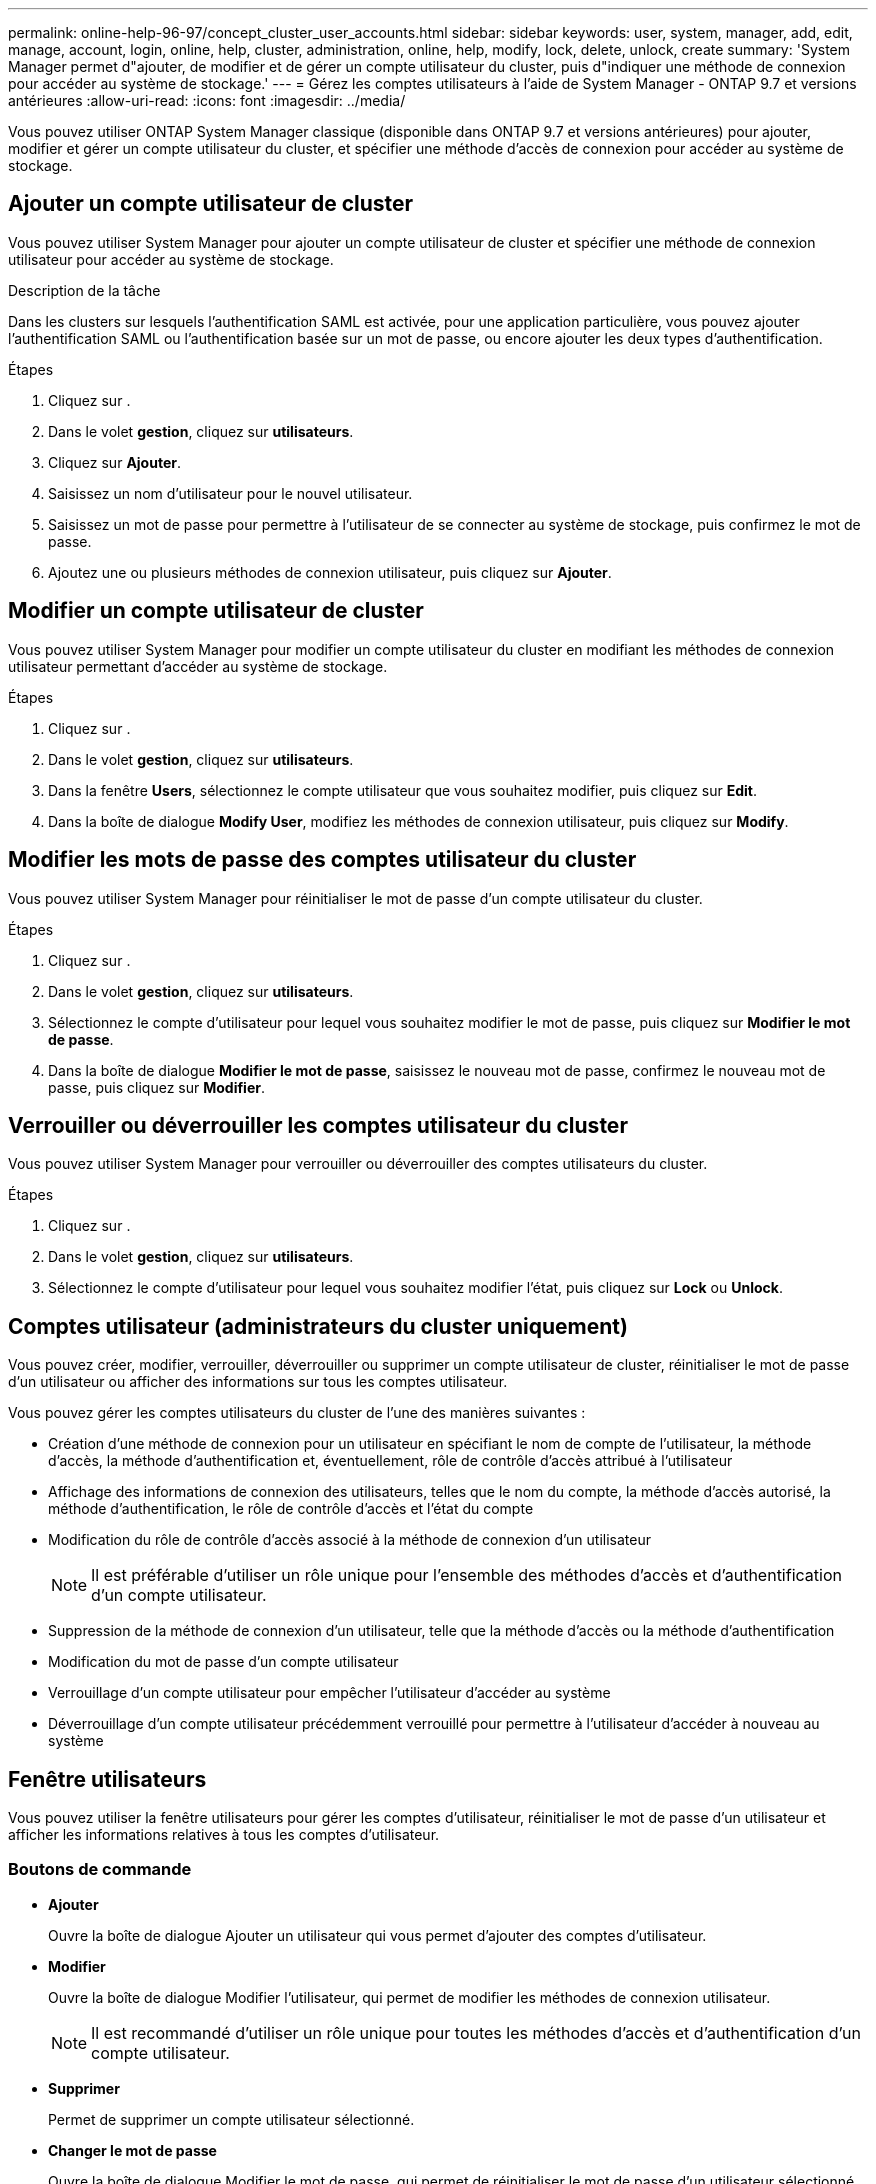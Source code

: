 ---
permalink: online-help-96-97/concept_cluster_user_accounts.html 
sidebar: sidebar 
keywords: user, system, manager, add, edit, manage, account, login, online, help, cluster, administration, online, help, modify, lock, delete, unlock, create 
summary: 'System Manager permet d"ajouter, de modifier et de gérer un compte utilisateur du cluster, puis d"indiquer une méthode de connexion pour accéder au système de stockage.' 
---
= Gérez les comptes utilisateurs à l'aide de System Manager - ONTAP 9.7 et versions antérieures
:allow-uri-read: 
:icons: font
:imagesdir: ../media/


[role="lead"]
Vous pouvez utiliser ONTAP System Manager classique (disponible dans ONTAP 9.7 et versions antérieures) pour ajouter, modifier et gérer un compte utilisateur du cluster, et spécifier une méthode d'accès de connexion pour accéder au système de stockage.



== Ajouter un compte utilisateur de cluster

Vous pouvez utiliser System Manager pour ajouter un compte utilisateur de cluster et spécifier une méthode de connexion utilisateur pour accéder au système de stockage.

.Description de la tâche
Dans les clusters sur lesquels l'authentification SAML est activée, pour une application particulière, vous pouvez ajouter l'authentification SAML ou l'authentification basée sur un mot de passe, ou encore ajouter les deux types d'authentification.

.Étapes
. Cliquez sur *image:../media/nas_bridge_202_icon_settings_olh_96_97.gif[""]*.
. Dans le volet *gestion*, cliquez sur *utilisateurs*.
. Cliquez sur *Ajouter*.
. Saisissez un nom d'utilisateur pour le nouvel utilisateur.
. Saisissez un mot de passe pour permettre à l'utilisateur de se connecter au système de stockage, puis confirmez le mot de passe.
. Ajoutez une ou plusieurs méthodes de connexion utilisateur, puis cliquez sur *Ajouter*.




== Modifier un compte utilisateur de cluster

Vous pouvez utiliser System Manager pour modifier un compte utilisateur du cluster en modifiant les méthodes de connexion utilisateur permettant d'accéder au système de stockage.

.Étapes
. Cliquez sur *image:../media/nas_bridge_202_icon_settings_olh_96_97.gif[""]*.
. Dans le volet *gestion*, cliquez sur *utilisateurs*.
. Dans la fenêtre *Users*, sélectionnez le compte utilisateur que vous souhaitez modifier, puis cliquez sur *Edit*.
. Dans la boîte de dialogue *Modify User*, modifiez les méthodes de connexion utilisateur, puis cliquez sur *Modify*.




== Modifier les mots de passe des comptes utilisateur du cluster

Vous pouvez utiliser System Manager pour réinitialiser le mot de passe d'un compte utilisateur du cluster.

.Étapes
. Cliquez sur *image:../media/nas_bridge_202_icon_settings_olh_96_97.gif[""]*.
. Dans le volet *gestion*, cliquez sur *utilisateurs*.
. Sélectionnez le compte d'utilisateur pour lequel vous souhaitez modifier le mot de passe, puis cliquez sur *Modifier le mot de passe*.
. Dans la boîte de dialogue *Modifier le mot de passe*, saisissez le nouveau mot de passe, confirmez le nouveau mot de passe, puis cliquez sur *Modifier*.




== Verrouiller ou déverrouiller les comptes utilisateur du cluster

Vous pouvez utiliser System Manager pour verrouiller ou déverrouiller des comptes utilisateurs du cluster.

.Étapes
. Cliquez sur *image:../media/nas_bridge_202_icon_settings_olh_96_97.gif[""]*.
. Dans le volet *gestion*, cliquez sur *utilisateurs*.
. Sélectionnez le compte d'utilisateur pour lequel vous souhaitez modifier l'état, puis cliquez sur *Lock* ou *Unlock*.




== Comptes utilisateur (administrateurs du cluster uniquement)

Vous pouvez créer, modifier, verrouiller, déverrouiller ou supprimer un compte utilisateur de cluster, réinitialiser le mot de passe d'un utilisateur ou afficher des informations sur tous les comptes utilisateur.

Vous pouvez gérer les comptes utilisateurs du cluster de l'une des manières suivantes :

* Création d'une méthode de connexion pour un utilisateur en spécifiant le nom de compte de l'utilisateur, la méthode d'accès, la méthode d'authentification et, éventuellement, rôle de contrôle d'accès attribué à l'utilisateur
* Affichage des informations de connexion des utilisateurs, telles que le nom du compte, la méthode d'accès autorisé, la méthode d'authentification, le rôle de contrôle d'accès et l'état du compte
* Modification du rôle de contrôle d'accès associé à la méthode de connexion d'un utilisateur
+
[NOTE]
====
Il est préférable d'utiliser un rôle unique pour l'ensemble des méthodes d'accès et d'authentification d'un compte utilisateur.

====
* Suppression de la méthode de connexion d'un utilisateur, telle que la méthode d'accès ou la méthode d'authentification
* Modification du mot de passe d'un compte utilisateur
* Verrouillage d'un compte utilisateur pour empêcher l'utilisateur d'accéder au système
* Déverrouillage d'un compte utilisateur précédemment verrouillé pour permettre à l'utilisateur d'accéder à nouveau au système




== Fenêtre utilisateurs

Vous pouvez utiliser la fenêtre utilisateurs pour gérer les comptes d'utilisateur, réinitialiser le mot de passe d'un utilisateur et afficher les informations relatives à tous les comptes d'utilisateur.



=== Boutons de commande

* *Ajouter*
+
Ouvre la boîte de dialogue Ajouter un utilisateur qui vous permet d'ajouter des comptes d'utilisateur.

* *Modifier*
+
Ouvre la boîte de dialogue Modifier l'utilisateur, qui permet de modifier les méthodes de connexion utilisateur.

+
[NOTE]
====
Il est recommandé d'utiliser un rôle unique pour toutes les méthodes d'accès et d'authentification d'un compte utilisateur.

====
* *Supprimer*
+
Permet de supprimer un compte utilisateur sélectionné.

* *Changer le mot de passe*
+
Ouvre la boîte de dialogue Modifier le mot de passe, qui permet de réinitialiser le mot de passe d'un utilisateur sélectionné.

* *Verrouillage*
+
Verrouille le compte utilisateur.

* * Actualiser*
+
Met à jour les informations dans la fenêtre.





=== Liste des utilisateurs

La zone située sous la liste des utilisateurs affiche des informations détaillées sur l'utilisateur sélectionné.

* *Utilisateur*
+
Affiche le nom du compte utilisateur.

* *Compte verrouillé*
+
Indique si le compte utilisateur est verrouillé.





=== Zone méthodes de connexion utilisateur

* *Application*
+
Affiche la méthode d'accès qu'un utilisateur peut utiliser pour accéder au système de stockage. Les méthodes d'accès prises en charge sont les suivantes :

+
** Console système (console)
** HTTP(S) (http)
** API ONTAP (ontapi)
** Processeur de service
** SSH (ssh)


* *Authentification*
+
Affiche la méthode d'authentification par défaut prise en charge, qui est « mot de passe ».

* *Rôle*
+
Affiche le rôle d'un utilisateur sélectionné.


